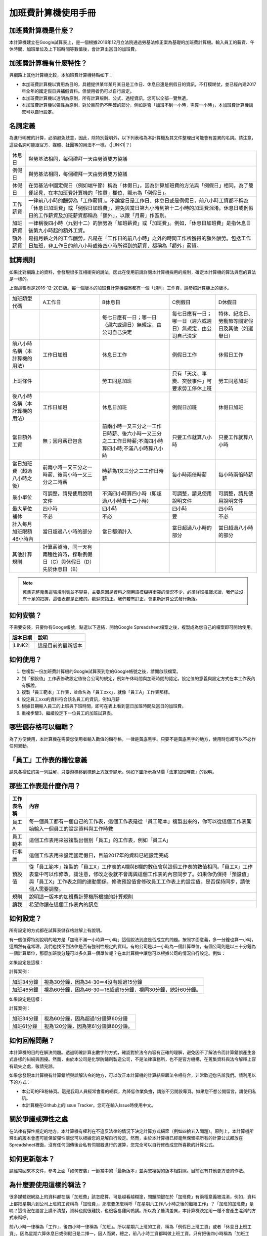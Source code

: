 
.. _hd7b751276e3b5a272340277219674:

加班費計算機使用手冊
********************


.. 免責聲明:: 

    本加班費計算機的內容及計算結果僅參考，使用加班費計算機時，代表您已經同意本計算機作者對您使用加班費計算機的結果不承擔任何責任，如不同意，請勿使用。

.. _hd7b751276e3b5a272340277219674:

加班費計算機是什麼？
====================

本計算機建立在Google試算表上，是一個根據2016年12月立法院通過勞基法修正案為基礎的加班費計算機。輸入員工的薪資、午休時間、加班單位及上下班時間等數值後，會計算出當日的加班費。

.. _h57574e4f5e306a1f6a391d2041155b23:

加班費計算機有什麼特性？
========================

與網路上其他計算機比較，本加班費計算機特點如下：

* 本加班費計算機以實用為目的，具體提供某年某月某日是工作日、休息日還是例假日的資訊，不打模糊仗，並已經內建2017年全年的國定假日與補假資料。但使用者仍可以自行設定。
* 本加班費計算機以透明為原則，所有計算規則、公式、過程資訊，您可以全部一覽無遺。
* 本加班費計算機以彈性為原則，對於目前仍不明確的部分，例如是否「加班不到一小時，需算一小時」，本加班費計算機讓您可以自行設定。

.. _h174fb648377959437b5c1f697c1c40:

名詞定義
========

為進行明確的計算，必須避免歧意，因此，除特別聲明外，以下列表格為本計算機及其文件整理出可能會有差異的名詞。請注意，這些名詞可能跟官方、媒體、社團等的用法不一樣。（\ |LINK1|\ ？）


+--------+------------------------------------------------------------------------------------------------------------------------------------------------------------------------------------------------------------------------------------------------+
|休息日  |與勞基法相同，每個禮拜一天由勞資雙方協議                                                                                                                                                                                                        |
+--------+------------------------------------------------------------------------------------------------------------------------------------------------------------------------------------------------------------------------------------------------+
|例假日  |與勞基法相同，每個禮拜一天由勞資雙方協議                                                                                                                                                                                                        |
+--------+------------------------------------------------------------------------------------------------------------------------------------------------------------------------------------------------------------------------------------------------+
|休假日  |在勞基法中國定假日（例如端午節）稱為「休假日」，因為計算加班費的方法與「例假日」相同，為了簡便起見，在本加班費計算機的「性質」欄位，顯示為「例假日」。                                                                                          |
+--------+------------------------------------------------------------------------------------------------------------------------------------------------------------------------------------------------------------------------------------------------+
|工作薪資|一律前八小時的酬勞為「工作薪資」。不論當日是工作日、休息日或是例假日，前八小時工資都不稱為「休息日加班費」或「例假日加班費」，避免與當日第九小時到第十二小時的加班費混淆。休息日或例假日的工作薪資及加班薪資都稱為「額外」，以跟「月薪」作區別。|
+--------+------------------------------------------------------------------------------------------------------------------------------------------------------------------------------------------------------------------------------------------------+
|加班薪資|一律稱後四小時（九到十二）的酬勞為「加班薪資」或「加班費」。例如，「休息日加班費」是指休息日後第九小時起的額外工資。                                                                                                                            |
+--------+------------------------------------------------------------------------------------------------------------------------------------------------------------------------------------------------------------------------------------------------+
|額外薪資|是指月薪之外的工作酬勞，凡是在「工作日的前八小時」之外的時間工作所獲得的額外酬勞。包括工作日加班，非工作日的前八小時或後四小時所得到的薪資，都稱為「額外」薪資。                                                                                |
+--------+------------------------------------------------------------------------------------------------------------------------------------------------------------------------------------------------------------------------------------------------+
|        |                                                                                                                                                                                                                                                |
+--------+------------------------------------------------------------------------------------------------------------------------------------------------------------------------------------------------------------------------------------------------+

.. _h174fb648377959437b5c1f697c1c40:

試算規則
========

如果比對網路上的資料，會發現很多互相衝突的說法，因此在使用前請詳閱本計算機採用的規則，確定本計算機的算法與您的算法是一樣的。

上面這張表是2016-12-20日版。每一個版本的加班費計算機檔案都有一個「規則」工作頁，請參照計算機上的版本。


+------------------------------+---------------------------------------------------------------------------+----------------------------------------------------------------------------------------------------+----------------------------------------------------------+------------------------------------------------+
|加班類型代碼                  |A工作日                                                                    |B休息日                                                                                             |C例假日                                                   |D休假日                                         |
+------------------------------+---------------------------------------------------------------------------+----------------------------------------------------------------------------------------------------+----------------------------------------------------------+------------------------------------------------+
|                              |                                                                           |每七日應有一日；哪一日（週六或週日）無規定，由公司自己決定                                          |每七日應有一日；哪一日（週六或週日）無規定，由公司自己決定|特休、紀念日、勞動節等國定假日及其他（如選舉日）|
+------------------------------+---------------------------------------------------------------------------+----------------------------------------------------------------------------------------------------+----------------------------------------------------------+------------------------------------------------+
|前八小時名稱（本計算機的用法）|工作日加班                                                                 |休息日工作                                                                                          |例假日工作                                                |休假日工作                                      |
+------------------------------+---------------------------------------------------------------------------+----------------------------------------------------------------------------------------------------+----------------------------------------------------------+------------------------------------------------+
|上班條件                      |                                                                           |勞工同意加班                                                                                        |只有「天災、事變、突發事件」可要求勞工停休上班            |勞工同意加班                                    |
+------------------------------+---------------------------------------------------------------------------+----------------------------------------------------------------------------------------------------+----------------------------------------------------------+------------------------------------------------+
|後八小時名稱（本計算機的用法）|工作日加班                                                                 |休息日加班                                                                                          |例假日加班                                                |休假日加班                                      |
+------------------------------+---------------------------------------------------------------------------+----------------------------------------------------------------------------------------------------+----------------------------------------------------------+------------------------------------------------+
|當日額外工資                  |無；因月薪已包含                                                           |前兩小時一又三分之一工作日時薪、後六小時一又三分之二工作日時薪;不滿四小時算四小時;不滿八小時算八小時|只要工作就算八小時                                        |只要工作就算八小時                              |
+------------------------------+---------------------------------------------------------------------------+----------------------------------------------------------------------------------------------------+----------------------------------------------------------+------------------------------------------------+
|當日加班費（超過八小時之後）  |前兩小時一又三分之一時薪、後兩小時一又三分之二時薪                         |時薪為1又三分之二工作日時薪                                                                         |每小時兩倍時薪                                            |每小時兩倍時薪                                  |
+------------------------------+---------------------------------------------------------------------------+----------------------------------------------------------------------------------------------------+----------------------------------------------------------+------------------------------------------------+
|最小單位                      |可調整，請見使用說明文件                                                   |不滿四小時算四小時（即超過八小時算十二小時）                                                        |可調整，請見使用說明文件                                  |可調整，請見使用說明文件                        |
+------------------------------+---------------------------------------------------------------------------+----------------------------------------------------------------------------------------------------+----------------------------------------------------------+------------------------------------------------+
|最大單位                      |四小時                                                                     |四小時                                                                                              |四小時                                                    |四小時                                          |
+------------------------------+---------------------------------------------------------------------------+----------------------------------------------------------------------------------------------------+----------------------------------------------------------+------------------------------------------------+
|補休                          |不必                                                                       |不必                                                                                                |要                                                        |不必                                            |
+------------------------------+---------------------------------------------------------------------------+----------------------------------------------------------------------------------------------------+----------------------------------------------------------+------------------------------------------------+
|計入每月加班限額46小時內      |當日超過八小時的部分                                                       |當日都須計入                                                                                        |當日超過八小時的部分                                      |當日超過八小時的部分                            |
+------------------------------+---------------------------------------------------------------------------+----------------------------------------------------------------------------------------------------+----------------------------------------------------------+------------------------------------------------+
|                              |                                                                           |                                                                                                    |                                                          |                                                |
+------------------------------+---------------------------------------------------------------------------+----------------------------------------------------------------------------------------------------+----------------------------------------------------------+------------------------------------------------+
|其他計算規則                  |計算薪資時，同一天有兩種性質時，採取例假日（C）與休假日（D）先於休息日（B）|                                                                                                    |                                                          |                                                |
+------------------------------+---------------------------------------------------------------------------+----------------------------------------------------------------------------------------------------+----------------------------------------------------------+------------------------------------------------+


.. Note:: 

    蒐集完整蒐集這張規則表並不容易，主要原因是資料之間用語模糊與衝突的情況不少，必須詳細推敲求證，我們並沒有十足的把握，這張表都是正確的。歡迎您指正。我們若有訂正，會更新計算公式發行新版。

.. _h572187820253c7294643631303029:

如何安裝？
==========

不需要安裝，只要你有Googe帳號，點選以下連結，開始Google Spreadsheet檔案之後，複製成為您自己的檔案即可開始使用。


+-----------+------------------+
|版本日期   |說明              |
+===========+==================+
|\ |LINK2|\ |這是目前的最新版本|
+-----------+------------------+

.. _h572187820253c7294643631303029:

如何使用？
==========

#. 您複製一份加班費計算機的Google試算表到您的Google帳號之後，請開啟該檔案。
#. 到「預設值」工作表修改設定值符合公司的規定，例如午休時間與加班時間的認定。設定值的意義與設定方式在本工作表內有解說。
#. 複製「員工範本」工作表，並命名為「員工xxx」，就像「員工A」工作表那樣。
#. 設定員工xxx的資料符合該名員工的資訊，例如月薪
#. 根據日期輸入員工的上班與下班時間，即可在表上看到當日加班時間及當日的加班費。
#. 重複步驟3，繼續設定下一位員工的加班試算表。

.. _hd7b751276e3b5a272340277219674:

哪些儲存格可以編輯？
====================

為了方便使用，本計算機在需要您使用者輸入數值的儲存格，一律是黃底黑字。只要不是黃底黑字的地方，使用時您都可以不必作任何異動。

\ |IMG1|\ 

.. _h57574e4f5e306a1f6a391d2041155b23:

「員工」工作表的欄位意義
========================

請見各欄位的第一列註解，只要游標移到標題上方就會顯示。例如下圖所示為M欄「法定加班時數」的說明。

\ |IMG2|\ 

.. _h106d6a60386b4471802c17574203f54:

那些工作表是什麼作用？
======================


+----------+-------------------------------------------------------------------------------------------------------------------------------------------------------------------------------------------------------------------------------------------------------------------------------------------+
|工作表名稱|內容                                                                                                                                                                                                                                                                                       |
+==========+===========================================================================================================================================================================================================================================================================================+
|員工A     |每一個員工都有一個自己的工作表，這個工作表是從「員工範本」複製出來的，你可以從這個工作表開始輸入一個員工的設定資料與工作時數                                                                                                                                                               |
+----------+-------------------------------------------------------------------------------------------------------------------------------------------------------------------------------------------------------------------------------------------------------------------------------------------+
|員工範本  |這個工作表用來被複製出個別「員工」的工作表，例如「員工A」                                                                                                                                                                                                                                  |
+----------+-------------------------------------------------------------------------------------------------------------------------------------------------------------------------------------------------------------------------------------------------------------------------------------------+
|行事曆    |這個工作表用來設定國定假日，目前2017年的資料已經設定完成                                                                                                                                                                                                                                   |
+----------+-------------------------------------------------------------------------------------------------------------------------------------------------------------------------------------------------------------------------------------------------------------------------------------------+
|預設值    |從「員工範本」複製的「員工X」工作表的A欄與B欄的數值會與這個工作表的數值相同。「員工X」工作表當中可以作修改，請注意，修改之後就不會再與這個工作表的內容同步了。如果你仍保持「預設值」與「員工X」工作表之間的連動關係，修改預設值會修改員工工作表上的設定值。是否保持同步，請依個人需要調整。|
+----------+-------------------------------------------------------------------------------------------------------------------------------------------------------------------------------------------------------------------------------------------------------------------------------------------+
|規則      |說明這一版本的加班費計算機所根據的計算規則                                                                                                                                                                                                                                                 |
+----------+-------------------------------------------------------------------------------------------------------------------------------------------------------------------------------------------------------------------------------------------------------------------------------------------+
|讀我      |希望你讀在這個工作表內的訊息                                                                                                                                                                                                                                                               |
+----------+-------------------------------------------------------------------------------------------------------------------------------------------------------------------------------------------------------------------------------------------------------------------------------------------+

.. _h572187820253c7294643631303029:

如何設定？
==========

所有設定的方式都在試算表儲存格註解上有說明。

有一個值得特別說明的地方是「加班不滿一小時算一小時」這個說法到底是否成立的問題。按照字面意義，多一分鐘也算一小時，這顯然有違常理。我們也找不到法律是否有強制性規定的資料。有的公司是以一小時為一個計算單位，有個公司則是以三十分鐘為一個計算單位，那麼加班幾分鐘可以多久算一個單位呢？在本計算機中讓您可以根據公司的情況自行設定。例如：

如果設定是這樣：

\ |IMG3|\  

計算案例：


+----------+-------------------------------------------------------------+
|加班34分鐘|視為30分鐘，因為34-30＝4沒有超過15分鐘                       |
+----------+-------------------------------------------------------------+
|加班46分鐘|視為60分鐘，因為46-30＝16超過15分鐘，視同30分鐘，總計60分鐘。|
+----------+-------------------------------------------------------------+

如果設定是這樣：

\ |IMG4|\ 

計算案例：

+----------+-----------------------------------+
|加班34分鐘|視為60分鐘，因為超過1分鐘算60分鐘  |
+----------+-----------------------------------+
|加班61分鐘|視為120分鐘，因為第61分鐘算60分鐘。|
+----------+-----------------------------------+

.. _h68017771fa7c85ef23567fe7b5a:

如何回報問題？
==============

本計算機的目的在解決問題。透過明確計算出數字的方式，確認對於法令內容有正確的理解，避免因不了解法令而計算錯誤產生各式各樣的糾紛與困擾。然而，由於本公司是化學防鏽劑製造公司，不是法律事務所，也不是官方機構，在蒐集資料與法令解釋上容有疏失之處，敬請見諒。

如果您發現本計算機有計算錯誤與誤解法令的地方，可以改正本計算機的計算結果跟法令相符合，非常歡迎您告訴我們。請利用以下的方式：

* 本公司的FB粉絲頁。這是我司人員經常會看的網頁，為降低作業負擔，請恕不另開設專頁。如果您不想公開留言，請使用私訊。
* 本計算機在Github上的Issue Tracker。您可在輸入Issue時使用中文。

.. _h5c462122702e7cc06763134049d56:

關於爭議或彈性之處
==================

在法律有彈性規定的地方，本計算機有權利在不違反法律的情況下決定計算方式細節（例如四捨五入問題）。原則上，本計算機所釋出的版本會盡可能保留彈性讓您可以根據您的見解自行設定。然而，由於本計算機已經毫無保留把所有的計算公式都放在Spreadsheet裡面，沒有任何回傳後台私有伺服器進行的運算，您完全可以自行修改成您所喜歡的計算公式。

.. _h68017771fa7c85ef23567fe7b5a:

如何更新版本？
==============

請經常回來本文件，參考上面「如何安裝」一節當中的「最新版本」並與您複製的版本相對照。目前沒有其他更方便的作法。

.. _bookmark-id-7vdok2t5amzy:

.. _h57574e4f5e306a1f6a391d2041155b23:

為什麼要使用這樣的稱法？
========================

很多媒體跟網路上的資料都在講「加班費」該怎麼算，可是越看越糊塗，問題關鍵在於「加班費」有兩種意義被混淆，例如，資料上都把星期六到公司上班的工資稱為「加班費」，那麼要怎麼稱呼「在星期六工作八小時之後的繼續工作」？「加班的加班費」是嗎？這情況在語言上講不清楚，資料也就很難找，也很容易雞同鴨講。所以為了釐清差異，本計算機決定用一種不會產生混淆的方式來稱呼。

前八小時一律稱為「工作」，後四小時一律稱為「加班」。所以星期六上班的工資，稱為「例假日上班工資」或者「休息日上班工資」，因為星期六算休息日或例假日是二擇一，因人而異，總之，前八小時工資都叫做上班工資。只有把後四小時稱為「加班工資」。這樣才不會顯得資訊很混亂，避免無謂的爭論。

還有一種混淆是來自語意不清，以時薪150元的員工為例，休息日前八小時加班費到底是1588元還是588元呢？兩種講法都可能出現，要看講的人是否把當日基本薪資1000算入「加班費」。為了避免這種混淆，本計算機以「額外」來作區隔。凡是月薪之外的所得，都稱為「額外」。

那麼勞基法怎麼說呢？勞基法上稱為「延長工時」，因為不是使用日常用語，如果看勞委會的法令解釋，只會越看越不知所云，所以本計算機不採用正式的法律用語。

.. _h174fb648377959437b5c1f697c1c40:

參考資料
========

這裡所列的是我們製作本計算機過程中透過Google搜尋得到的網頁資料及研讀後的註記。搜尋日期約在2016年12月9到日16日之間。

+------------------------------+--------------------------------------------------------------------------------------------------------------------------------------------------------------------------------------------------------------------------------------------------------------------------------------------------------+
|連結                          |備註                                                                                                                                                                                                                                                                                                    |
+------------------------------+--------------------------------------------------------------------------------------------------------------------------------------------------------------------------------------------------------------------------------------------------------------------------------------------------------+
|\ |LINK3|\                    |                                                                                                                                                                                                                                                                                                        |
+------------------------------+--------------------------------------------------------------------------------------------------------------------------------------------------------------------------------------------------------------------------------------------------------------------------------------------------------+
|\ |LINK4|\                    |這個系統上使用的詞彙是「週休二日」而不是「一例一休」這種常見的說法。目前關於休息日工資算法有很多講法，本計算機以此網站為準。因為這個網站使用「額外工資」的文字，感覺比較明確。                                                                                                                          |
|                              |                                                                                                                                                                                                                                                                                                        |
|                              |這個試算機的問題是過於簡單，似乎主要是為了宣導用途，\ |LINK5|\ 。很多細節問題無法透過這個試算機得到解答。例如，超時1分鐘算1小時嗎？不滿一小時，是否算一小時呢？                                                                                                                                         |
|                              |                                                                                                                                                                                                                                                                                                        |
|                              |2016年12月16日更新：本日勞動部推出新的版本。從三個版本比較改成兩個版本，原來「週休二日」已經改成「現成版本」，前一版本的混淆問題已經有所改善。但仍屬於比較性質。                                                                                                                                        |
+------------------------------+--------------------------------------------------------------------------------------------------------------------------------------------------------------------------------------------------------------------------------------------------------------------------------------------------------+
|\ |LINK6|\                    |這系統提供三種類型：平常、 休假日(含特休)、例假日。請注意，這裡，沒有「休息日」，而且把特休算為「休假日」，休假日在新制中，是歸於「例假日」。到底是休假日是不是例假日，如果不一樣，特休算哪一種，光是在這個地方就令人越看越混淆。（附圖二）                                                             |
|                              |                                                                                                                                                                                                                                                                                                        |
|                              |我以月薪3600，2016/12/10星期六工作八小時為例， 休假日(含特休)、例假日兩種項目，算出來的都是1200。跟勞動部試算比較，不是「週休二日（一例一休）」也不是「舊制」而是沒通過的「兩例假草案」。                                                                                                               |
|                              |                                                                                                                                                                                                                                                                                                        |
|                              |不知道到底這個試算系統是哪一制，或者台中市有自己的規定？                                                                                                                                                                                                                                                |
+------------------------------+--------------------------------------------------------------------------------------------------------------------------------------------------------------------------------------------------------------------------------------------------------------------------------------------------------+
|\ |LINK7|\                    |與台中市政府勞動局提供的試算機似乎是同一版本（附圖二）。問題相同。                                                                                                                                                                                                                                      |
|                              |                                                                                                                                                                                                                                                                                                        |
|                              |但是，台北市政府的版本比台中市政府版本多一個中秋節的範例（附圖三），使用的算法是「例假日」的算法，在這裡我們看到一個「例假日加班」的案例，以此案例並沒有力安會計師事務所所說的「兩倍」。到底這個計算器沒有更新，還是力安會計師事務所弄錯了呢，不可得知。                                                |
|                              |                                                                                                                                                                                                                                                                                                        |
|                              |2016年12月16日更新：以勞動部的新試算系統為準，確認例假日加班兩倍時薪的作法才是正確的，也就是說力安會計師事務的網頁算法是對的。那麼對於台北市政府的中秋節試算案例，有兩種可能的情況，（一）台北市勞動局的試算案例是錯誤的，或者，（二）表示我們對於計算工資時「國定假日＝休假日＝例假日」的認知是錯誤的。|
+------------------------------+--------------------------------------------------------------------------------------------------------------------------------------------------------------------------------------------------------------------------------------------------------------------------------------------------------+
|\ |LINK8|\                    |報導上說「休息日只要徵得勞工同意就可上班；不過僱主須付加班費，除原本工資外，加班頭2小時各可再獲1又1/3（即4/3）加班費，2小時之後可獲得1又2/3（即5/3）加班費，且一次至少發給4小時，不滿1小時也要發4小時，等於若勞工休息日加班1小時，可獲6小時加班費。」                                                   |
|                              |                                                                                                                                                                                                                                                                                                        |
|                              |六倍怎麼算出來的內文沒講？猜是指當天只做五個小時的話，第五小時雖然只有一小時，要算四小時，於是效益是 5/3 \* 4 = 6.67。                                                                                                                                                                                  |
|                              |                                                                                                                                                                                                                                                                                                        |
|                              |在這篇報導後面有休息日加班的試算，表示新制加班費是1900，比舊制700為優。按其文意，1900尚不包括當日薪資1200。換言之，當日總所得為3100。這一講法又跟力安會計師事務所的算法發生衝突。                                                                                                                       |
+------------------------------+--------------------------------------------------------------------------------------------------------------------------------------------------------------------------------------------------------------------------------------------------------------------------------------------------------+
|\ |LINK9|\ (Now News)         |這篇報導出現B休息日加班不足12小時算12小時的說法，但沒說C與D比照辦理。後記：根據12月15日的最新報導，蔣萬興立法委員追問勞動部關於休息日加班費的計算問題，勞動部確認「加班不足12小時算12小時的說法」正確。這篇報導是我們所蒐集的資料中事前唯一有這項報導的媒體。                                           |
+------------------------------+--------------------------------------------------------------------------------------------------------------------------------------------------------------------------------------------------------------------------------------------------------------------------------------------------------+
|\ |LINK10|\ (力安會計師事務所)|休息日工作時段薪資怎麼算？這篇的算法是不包括當日工資，因為當日工資已經包含在月薪中。但是這一說法與蘋果日報的報導及勞動部的試算機相衝突。                                                                                                                                                                |
|                              |                                                                                                                                                                                                                                                                                                        |
|                              |例假日加班薪資怎麼算？這篇的算法（在示範案例中）是工時的兩倍，而不是平常工作日的4/3。這跟冰與火的世界部落格上引用的勞動部解釋函說法不一樣。                                                                                                                                                             |
|                              |                                                                                                                                                                                                                                                                                                        |
|                              |2016年12月16日更新：以勞動部的新試算系統為準，確認例假日加班兩倍時薪的作法才是正確的。                                                                                                                                                                                                                  |
+------------------------------+--------------------------------------------------------------------------------------------------------------------------------------------------------------------------------------------------------------------------------------------------------------------------------------------------------+
|\ |LINK11|\                   |例假日（文舉端午節為例）加班薪資怎麼算？這篇的算法與平常工作日相同。與力安會計師事務所的算法不同。內文引用「行政院勞工委員會87年9月14日台(87)勞動二字第39675號函」，說明例假日超過八小時部分比照勞基法24條，本計算機目前採用這種算法。不過這篇文章中的案例的加總算錯了，應該是2167，而不是2267。        |
+------------------------------+--------------------------------------------------------------------------------------------------------------------------------------------------------------------------------------------------------------------------------------------------------------------------------------------------------+
|\ |LINK12|\                   |跟蘋果日報的內容雷同，但更簡略，參考價值不高。                                                                                                                                                                                                                                                          |
+------------------------------+--------------------------------------------------------------------------------------------------------------------------------------------------------------------------------------------------------------------------------------------------------------------------------------------------------+
|\ |LINK13|\                   |這系統沒有列出發問跟回答的時間，由於法律條文是有時間性的，所以這網頁的資料不具參考價值。                                                                                                                                                                                                                |
+------------------------------+--------------------------------------------------------------------------------------------------------------------------------------------------------------------------------------------------------------------------------------------------------------------------------------------------------+
|\ |LINK14|\ （東森新聞）      |這則報導大概是媒體報導中比較詳細的，至少有張圖表。本則報導關於休息日的算法也是採取額外再增加一日薪的版本，與勞動部試算機相同，而與力安會計師事務所的版本不一樣。                                                                                                                                        |
+------------------------------+--------------------------------------------------------------------------------------------------------------------------------------------------------------------------------------------------------------------------------------------------------------------------------------------------------+
|\ |LINK15|\                   |在這則新聞中，關於休息日的工資採取的也是多數的看法，只是顯然把「休假日」與「休息日」搞混了。題目中的休假日應該是休息日。                                                                                                                                                                                |
+------------------------------+--------------------------------------------------------------------------------------------------------------------------------------------------------------------------------------------------------------------------------------------------------------------------------------------------------+
|\ |LINK16|\                   |在這篇報導中出現一個別人沒有的「輪休日」，但又括號「現行規定」，意思似乎是與新制不同可以忽略。可是，算法跟「勞工新制下之加班費計算」力安會計師事務所的版本相同。到底是怎麼回事？不知道。                                                                                                                |
+------------------------------+--------------------------------------------------------------------------------------------------------------------------------------------------------------------------------------------------------------------------------------------------------------------------------------------------------+
|\ |LINK17|\                   |這篇報導跟上則自由時報的報導各有一張圖表，這兩張算是比較清楚明確的圖表。                                                                                                                                                                                                                                |
+------------------------------+--------------------------------------------------------------------------------------------------------------------------------------------------------------------------------------------------------------------------------------------------------------------------------------------------------+
|\ |LINK18|\                   |「加班不滿一小時到底要不要算一小時？」這個問題仍無明確資料，這則連結是公務員的算法，照此要點公務員是一律不算（支給標準第二點）。                                                                                                                                                                        |
+------------------------------+--------------------------------------------------------------------------------------------------------------------------------------------------------------------------------------------------------------------------------------------------------------------------------------------------------+
|\ |LINK19|\ （中國時報）      |關於休息日加班的計算方式，12月15日終於有比較明確的報導，根據報導，勞動部確實認為休息日加班不滿12小時應算12小時。                                                                                                                                                                                        |
+------------------------------+--------------------------------------------------------------------------------------------------------------------------------------------------------------------------------------------------------------------------------------------------------------------------------------------------------+

附圖一：力安會計師事務所例假日加班的算法

\ |IMG5|\ 

附圖二：台北市政府勞工局的試算表（沒有休息日的算法），台中市政府勞工局的試算表也是這樣。

\ |IMG6|\ 

附圖三：台北市政府例假日加班的範例

\ |IMG7|\ 

附圖四：與圖三相同的薪資，勞動部的試算系統試算結果是1,540

\ |IMG8|\ 


.. |LINK1| raw:: html

    <a href="#bookmark-id-7vdok2t5amzy">為什麼要這樣</a>

.. |LINK2| raw:: html

    <a href="https://docs.google.com/spreadsheets/d/11Z-BxcoPwBzOT_RZ9vuj3abcpED1p1hZcxZptYA2t4k/edit#gid=2067270075" target="_blank">2017年12月20日版本</a>

.. |LINK3| raw:: html

    <a href="http://law.moj.gov.tw/LawClass/LawAll.aspx?PCode=N0030001" target="_blank">勞基法</a>

.. |LINK4| raw:: html

    <a href="http://labweb.mol.gov.tw/index_2.html#monthlyPay=36000&regularDayOffWorkReason=disaster&workhours=8%2C8%2C8%2C8%2C8%2C8%2C0" target="_blank">勞動部試算系統</a>

.. |LINK5| raw:: html

    <a href="http://www.cna.com.tw/news/firstnews/201607210047-1.aspx" target="_blank">根據報導這個試算機是從gov改過來的</a>

.. |LINK6| raw:: html

    <a href="http://www.labor.taichung.gov.tw/sp.asp?xdurl=superXD/labor/overTimePayCalculate.asp&ctNode=3945&mp=117010&icuitem=1376995" target="_blank">台中市政府勞動局提供的試算</a>

.. |LINK7| raw:: html

    <a href="http://web2.bola.taipei/cutweb/a2.asp" target="_blank">台北市政府勞動局提供的試算</a>

.. |LINK8| raw:: html

    <a href="http://www.appledaily.com.tw/appledaily/article/headline/20160629/37287841/" target="_blank">休息日加班 最高1小時領6倍薪（蘋果日報）</a>

.. |LINK9| raw:: html

    <a href="http://www.nownews.com/n/2016/06/29/2151374" target="_blank">行政院擬新制　一例一休加班費這樣算</a>

.. |LINK10| raw:: html

    <a href="http://eehscpafirm.com/practical-analysis/75..." target="_blank">勞工新制下之加班費計算</a>

.. |LINK11| raw:: html

    <a href="http://53973000.blogspot.tw/2014/12/blog-post_11.html" target="_blank">冰與火的世界部落格</a>

.. |LINK12| raw:: html

    <a href="http://news.tvbs.com.tw/politics/661360" target="_blank">一例一休加班費大躍進！做1小時可領6小時薪水（TVBS）</a>

.. |LINK13| raw:: html

    <a href="https://tw.answers.yahoo.com/question/index?qid=20071026000010KK02166" target="_blank">加班未滿1小時要怎麼計算薪資?(Yahoo 知識+)</a>

.. |LINK14| raw:: html

    <a href="http://news.ebc.net.tw/news.php?nid=45008" target="_blank">「一例一休」加班費怎麼算？一張圖告訴你</a>

.. |LINK15| raw:: html

    <a href="http://a.udn.com/focus/2016/07/10/23032/index.html" target="_blank">5題讓你搞懂「一例一休」在談什麼（聯合報）</a>

.. |LINK16| raw:: html

    <a href="http://news.ltn.com.tw/photo/focus/paper/695944" target="_blank">新版加班費有4種 後遺症不少（自由時報）</a>

.. |LINK17| raw:: html

    <a href="http://www.setn.com/News.aspx?NewsID=205649" target="_blank">勞工必看！「一例一休」4種加班費怎麼算（三立新聞）</a>

.. |LINK18| raw:: html

    <a href="http://weblaw.exam.gov.tw/LawArticle.aspx?LawID=J060242004" target="_blank">行政院人事行政總處加班及加班費支給要點(103/3/23)</a>

.. |LINK19| raw:: html

    <a href="http://www.chinatimes.com/realtimenews/20161215003054-260405" target="_blank">休息日第9小時加班費？ 勞動部：不加發時薪</a>


.. |IMG1| image:: static/overtimepaycal_1.png
   :height: 398 px
   :width: 358 px

.. |IMG2| image:: static/overtimepaycal_2.png
   :height: 117 px
   :width: 509 px

.. |IMG3| image:: static/overtimepaycal_3.png
   :height: 44 px
   :width: 264 px

.. |IMG4| image:: static/overtimepaycal_4.png
   :height: 45 px
   :width: 260 px

.. |IMG5| image:: static/overtimepaycal_5.png
   :height: 58 px
   :width: 697 px

.. |IMG6| image:: static/overtimepaycal_6.png
   :height: 208 px
   :width: 697 px

.. |IMG7| image:: static/overtimepaycal_7.png
   :height: 185 px
   :width: 697 px

.. |IMG8| image:: static/overtimepaycal_8.png
   :height: 498 px
   :width: 552 px
